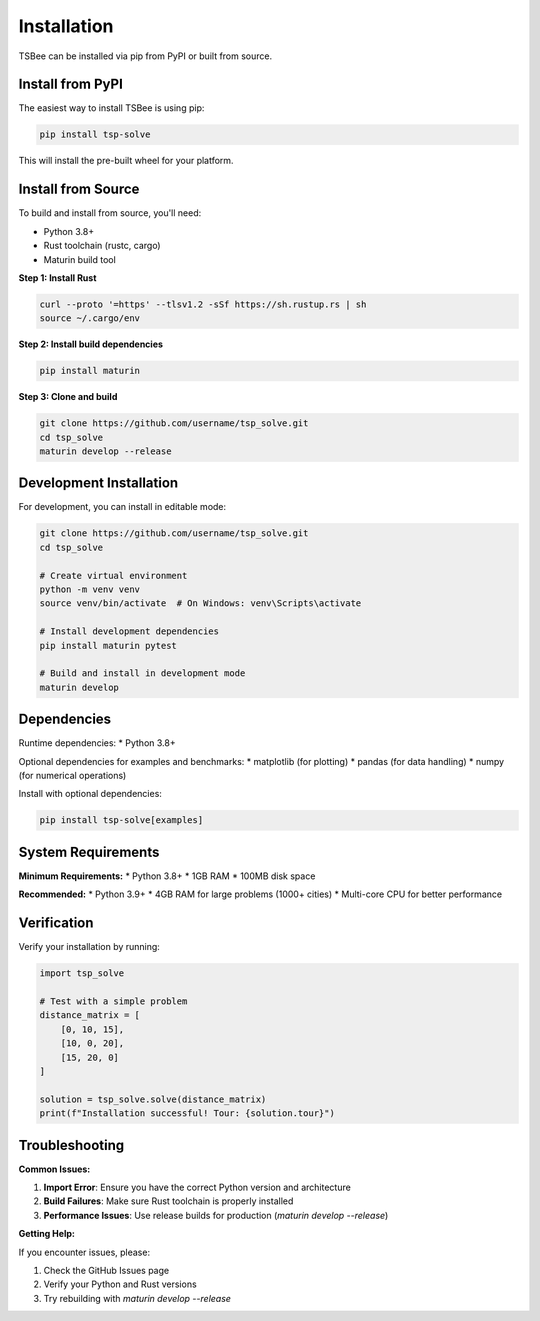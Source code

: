 Installation
============

TSBee can be installed via pip from PyPI or built from source.

Install from PyPI
-----------------

The easiest way to install TSBee is using pip:

.. code-block:: bash

    pip install tsp-solve

This will install the pre-built wheel for your platform.

Install from Source
-------------------

To build and install from source, you'll need:

* Python 3.8+
* Rust toolchain (rustc, cargo)
* Maturin build tool

**Step 1: Install Rust**

.. code-block:: bash

    curl --proto '=https' --tlsv1.2 -sSf https://sh.rustup.rs | sh
    source ~/.cargo/env

**Step 2: Install build dependencies**

.. code-block:: bash

    pip install maturin

**Step 3: Clone and build**

.. code-block:: bash

    git clone https://github.com/username/tsp_solve.git
    cd tsp_solve
    maturin develop --release

Development Installation
------------------------

For development, you can install in editable mode:

.. code-block:: bash

    git clone https://github.com/username/tsp_solve.git
    cd tsp_solve

    # Create virtual environment
    python -m venv venv
    source venv/bin/activate  # On Windows: venv\Scripts\activate

    # Install development dependencies
    pip install maturin pytest

    # Build and install in development mode
    maturin develop

Dependencies
------------

Runtime dependencies:
* Python 3.8+

Optional dependencies for examples and benchmarks:
* matplotlib (for plotting)
* pandas (for data handling)
* numpy (for numerical operations)

Install with optional dependencies:

.. code-block:: bash

    pip install tsp-solve[examples]

System Requirements
-------------------

**Minimum Requirements:**
* Python 3.8+
* 1GB RAM
* 100MB disk space

**Recommended:**
* Python 3.9+
* 4GB RAM for large problems (1000+ cities)
* Multi-core CPU for better performance

Verification
------------

Verify your installation by running:

.. code-block:: python

    import tsp_solve

    # Test with a simple problem
    distance_matrix = [
        [0, 10, 15],
        [10, 0, 20],
        [15, 20, 0]
    ]

    solution = tsp_solve.solve(distance_matrix)
    print(f"Installation successful! Tour: {solution.tour}")

Troubleshooting
---------------

**Common Issues:**

1. **Import Error**: Ensure you have the correct Python version and architecture
2. **Build Failures**: Make sure Rust toolchain is properly installed
3. **Performance Issues**: Use release builds for production (`maturin develop --release`)

**Getting Help:**

If you encounter issues, please:

1. Check the GitHub Issues page
2. Verify your Python and Rust versions
3. Try rebuilding with `maturin develop --release`
